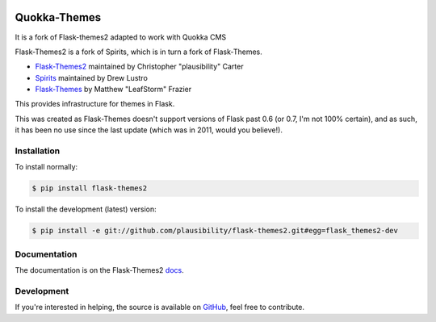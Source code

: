.. image:: docs/quokka_themes.png

Quokka-Themes
=============

It is a fork of Flask-themes2 adapted to work with Quokka CMS

.. _docs: http://flask-themes2.rtfd.org
.. _GitHub: https://github.com/plausibility/flask-themes2

.. image:: https://travis-ci.org/plausibility/flask-themes2.png?branch=master
    :target: http://travis-ci.org/plausibility/flask-themes2
    :alt: Build Status

Flask-Themes2 is a fork of Spirits, which is in turn a fork of Flask-Themes.

- `Flask-Themes2 <https://github.com/plausibility/flask-themes2>`_ maintained by Christopher "plausibility" Carter
- `Spirits <https://github.com/drewlustro/spirits>`_ maintained by Drew Lustro
- `Flask-Themes <https://bitbucket.org/leafstorm/flask-themes>`_ by Matthew "LeafStorm" Frazier

This provides infrastructure for themes in Flask.

This was created as Flask-Themes doesn't support versions of Flask past 0.6 (or 0.7, I'm not 100% certain),
and as such, it has been no use since the last update (which was in 2011, would you believe!).

Installation
------------

To install normally:

.. code-block:: sh

    $ pip install flask-themes2

To install the development (latest) version:

.. code-block:: sh

    $ pip install -e git://github.com/plausibility/flask-themes2.git#egg=flask_themes2-dev

Documentation
-------------

The documentation is on the Flask-Themes2 `docs`_.

Development
-----------
If you're interested in helping, the source is available on `GitHub`_, feel free to contribute.
